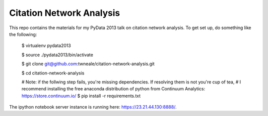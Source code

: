 ===================================
Citation Network Analysis
===================================

This repo contains the materials for my PyData 2013 talk on citation network
analysis. To get set up, do something like the following:

    $ virtualenv pydata2013

    $ source ./pydata2013/bin/activate

    $ git clone git@github.com:twneale/citation-network-analysis.git

    $ cd citation-network-analysis

    # Note: if the follwing step fails, you're missing dependencies. If resolving them is not you're cup of tea,
    # I recommend installing the free anaconda distribution of python from Continuum Analytics: https://store.continuum.io/
    $ pip install -r requirements.txt

The ipython notebook server instance is running here: https://23.21.44.130:8888/.
